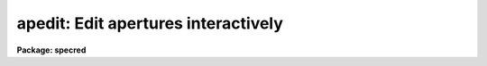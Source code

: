 .. _apedit:

apedit: Edit apertures interactively
====================================

**Package: specred**

.. raw:: html

  </tr></table><p>
  <h3>Name</h3>
  <!-- BeginSection: 'NAME' -->
  <p>
  apedit -- Edit apertures
  </p>
  <!-- EndSection:   'NAME' -->
  <h3>Usage</h3>
  <!-- BeginSection: 'USAGE' -->
  <p>
  apedit input
  </p>
  <!-- EndSection:   'USAGE' -->
  <h3>Parameters</h3>
  <!-- BeginSection: 'PARAMETERS' -->
  <dl>
  <dt><b>input</b></dt>
  <!-- Sec='PARAMETERS' Level=0 Label='input' Line='input' -->
  <dd>List of input images for which apertures are to be edited.
  </dd>
  </dl>
  <dl>
  <dt><b>apertures = <tt>""</tt></b></dt>
  <!-- Sec='PARAMETERS' Level=0 Label='apertures' Line='apertures = ""' -->
  <dd>Apertures to recenter, resize, trace, and extract.  This only applies
  to apertures read from the input or reference database.  Any new
  apertures defined with the automatic finding algorithm or interactively
  are always selected.  The syntax is a list comma separated ranges
  where a range can be a single aperture number, a hyphen separated
  range of aperture numbers, or a range with a step specified by <tt>"x&lt;step&gt;"</tt>;
  for example, <tt>"1,3-5,9-12x2"</tt>.
  </dd>
  </dl>
  <dl>
  <dt><b>references = <tt>""</tt></b></dt>
  <!-- Sec='PARAMETERS' Level=0 Label='references' Line='references = ""' -->
  <dd>List of reference images to be used to define apertures for the input
  images.  When a reference image is given it supersedes apertures
  previously defined for the input image. The list may be null, <tt>""</tt>, or
  any number of images less than or equal to the list of input images.
  If the reference image list is shorter than the input image list the
  last reference image is used for the remaining input images.
  There are three special words which may be used in place of an image
  name.  The word <tt>"last"</tt> refers to the last set of apertures written to
  the database.  The word <tt>"OLD"</tt> requires that an entry exist
  and the word <tt>"NEW"</tt> requires that the entry not exist for each input image.
  </dd>
  </dl>
  <dl>
  <dt><b>interactive = no</b></dt>
  <!-- Sec='PARAMETERS' Level=0 Label='interactive' Line='interactive = no' -->
  <dd>Run this task interactively?  If the task is not run interactively then
  all user queries are suppressed and interactive aperture editing is
  disabled.
  </dd>
  </dl>
  <dl>
  <dt><b>find = no</b></dt>
  <!-- Sec='PARAMETERS' Level=0 Label='find' Line='find = no' -->
  <dd>Find the spectra and define apertures automatically?  In order for
  spectra to be found automatically there must be no apertures for the
  input image or reference image defined in the database.
  </dd>
  </dl>
  <dl>
  <dt><b>recenter = no</b></dt>
  <!-- Sec='PARAMETERS' Level=0 Label='recenter' Line='recenter = no' -->
  <dd>Recenter the apertures?
  </dd>
  </dl>
  <dl>
  <dt><b>resize = no</b></dt>
  <!-- Sec='PARAMETERS' Level=0 Label='resize' Line='resize = no' -->
  <dd>Resize the apertures?
  </dd>
  </dl>
  <dl>
  <dt><b>edit = yes</b></dt>
  <!-- Sec='PARAMETERS' Level=0 Label='edit' Line='edit = yes' -->
  <dd>Edit the apertures?  The <i>interactive</i> parameter must also be yes.
  </dd>
  </dl>
  <dl>
  <dt><b>line = INDEF</b></dt>
  <!-- Sec='PARAMETERS' Level=0 Label='line' Line='line = INDEF' -->
  <dd>The dispersion line (line or column perpendicular to the dispersion axis) to
  be graphed.  A value of INDEF uses the middle of the image.
  </dd>
  </dl>
  <dl>
  <dt><b>nsum = 10</b></dt>
  <!-- Sec='PARAMETERS' Level=0 Label='nsum' Line='nsum = 10' -->
  <dd>Number of dispersion lines to be summed or medianed.  The lines are taken
  around the specified dispersion line.  A positive nsum selects a sum of
  lines and a negative selects a median of lines.
  </dd>
  </dl>
  <dl>
  <dt><b>width = 5.</b></dt>
  <!-- Sec='PARAMETERS' Level=0 Label='width' Line='width = 5.' -->
  <dd>Width of spectrum profiles.  This parameter is used for the profile
  centering algorithm in this and other tasks.
  </dd>
  </dl>
  <dl>
  <dt><b>radius = 5.</b></dt>
  <!-- Sec='PARAMETERS' Level=0 Label='radius' Line='radius = 5.' -->
  <dd>The profile centering error radius for the centering algorithm.
  </dd>
  </dl>
  <dl>
  <dt><b>threshold = 0.</b></dt>
  <!-- Sec='PARAMETERS' Level=0 Label='threshold' Line='threshold = 0.' -->
  <dd>Centering threshold for the centering algorithm.  The range of pixel intensities
  near the initial centering position must exceed this threshold.
  </dd>
  </dl>
  <!-- EndSection:   'PARAMETERS' -->
  <h3>Additional parameters</h3>
  <!-- BeginSection: 'ADDITIONAL PARAMETERS' -->
  <p>
  I/O parameters and the default dispersion axis are taken from the
  package parameters, the default aperture parameters are taken from the
  task <b>apdefault</b>.  Parameters for the various functions of finding,
  recentering, and resizing are taken from the parameters for the
  appropriate task.
  </p>
  <p>
  When this operation is performed from the task <b>apall</b> all parameters
  except the package parameters are included in that task.
  </p>
  <!-- EndSection:   'ADDITIONAL PARAMETERS' -->
  <h3>Cursor keys</h3>
  <!-- BeginSection: 'CURSOR KEYS' -->
  <p>
  When editing the apertures interactively the following cursor keys are
  available.
  </p>
  <pre>
  ?    Print help
  a    Toggle the ALL flag
  b an Set background fitting parameters
  c an Center aperture(s)
  d an Delete aperture(s)
  e an Extract spectra (see APSUM)
  f    Find apertures up to the requested number (see APFIND)
  g an Recenter aperture(s) (see APRECENTER)
  i  n Set aperture ID
  j  n Set aperture beam number
  l ac Set lower limit of current aperture at cursor position
  m    Define and center a new aperture on the profile near the cursor
  n    Define a new aperture centered at the cursor
  o  n Enter desired aperture number for cursor selected aperture and
       remaining apertures are reordered using apidtable and maxsep
       parameters (see APFIND for ordering algorithm)
  q    Quit
  r    Redraw the graph
  s an Shift the center(s) of the current aperture to the cursor
       position
  t ac Trace aperture positions (see APTRACE)
  u ac Set upper limit of current aperture at cursor position
  w    Window the graph using the window cursor keys
  y an Set aperture limits to intercept the data at the cursor y
       position
  z an Resize aperture(s) (see APRESIZE)
  +  c Select the next aperture (in ID) to be the current aperture
  -  c Select the previous aperture (in ID) to be the current aperture
  I    Interrupt task immediately.  Database information is not saved.
  </pre>
  <p>
  The letter a following the key indicates if all apertures are affected when
  the ALL flag is set.  The letter c indicates that the key affects the
  current aperture while the letter n indicates that the key affects the
  aperture whose center is nearest the cursor.
  </p>
  <!-- EndSection:   'CURSOR KEYS' -->
  <h3>Colon commands</h3>
  <!-- BeginSection: 'COLON COMMANDS' -->
  <pre>
  :show [file]	   Print a list of the apertures (default STDOUT)
  :parameters [file] Print current parameter values (default STDOUT)
  :read [name]       Read from database (default current image)
  :write [name]      Write to database (default current image)
  </pre>
  <p>
  The remaining colon commands are task parameters and print the current
  value if no value is given or reset the current value to that specified.
  Use :parameters to see current parameter values.
  </p>
  <pre>
  :apertures      :apidtable      :avglimits      :b_function
  :b_grow         :b_high_reject  :b_low_reject   :b_naverage
  :b_niterate     :b_order        :b_sample       :background
  :bkg            :center         :clean          :database
  :extras         :gain           :image          :line
  :llimit         :logfile        :lower          :lsigma
  :maxsep         :minsep         :npeaks         :nsubaps
  :nsum           :order          :parameters     :peak
  :plotfile       :r_grow         :radius         :read
  :readnoise      :saturation     :shift          :show
  :skybox         :t_function     :t_grow         :t_high_reject
  :t_low_reject   :t_naverage     :t_niterate     :t_nsum
  :t_order        :t_sample       :t_step         :t_width
  :threshold      :title          :ulimit         :upper
  :usigma         :weights        :width          :write
  :ylevel		:t_nlost
  </pre>
  <!-- EndSection:   'COLON COMMANDS' -->
  <h3>Description</h3>
  <!-- BeginSection: 'DESCRIPTION' -->
  <p>
  For each image in the input image list, apertures are defined and edited
  interactively.  The aperture editor is invoked when the parameters
  <i>interactive</i> and <i>edit</i> are both yes.  When this is the case
  the task will query whether to edit each image.  The responses are
  <tt>"yes"</tt>, <tt>"no"</tt>, <tt>"YES"</tt>, and <tt>"NO"</tt>, where the upper case responses suppress
  queries for all following images.
  </p>
  <p>
  When the aperture editor is entered a graph of the image lines or
  columns specified by the parameters <i>line</i> and <i>nsum</i> is
  drawn.  In the <b>apextract</b> package a dispersion line is either a
  line or column in the image at one point along the dispersion axis.
  The dispersion axis may be defined in the image header under the
  keyword DISPAXIS or by the package parameter <i>dispaxis</i>.  The
  parameter <b>nsum</b> determines how many dispersion lines surrounding
  the specified dispersion line are summed or medianed.  This improves the
  signal in the profiles of weaker spectra.  Once the graph is drawn an
  interactive cursor loop is entered.  The set of cursor keys and colon
  commands is given above and may be printed when the task is running using
  the <tt>'?'</tt> key.  The CURSOR MODE keys and graph formatting options are also
  available (see <b>cursor</b> and <b>gtools</b>).
  </p>
  <p>
  A status line, usually at the bottom of the graphics terminal,
  indicates the current aperture and shows the ALL flag, <tt>'a'</tt> key, if set.  The
  concept of the current aperture is used by several of the aperture
  editing commands.  Other commands operate on the aperture whose center
  is nearest the cursor.  It is important to know which commands operate
  on the current aperture and which operate on the nearest aperture to
  the cursor.
  </p>
  <p>
  The cursor keys and colon commands are used to define new apertures,
  delete existing apertures, modify the aperture number, beam number,
  title, center, and limits, set background fitting parameters, trace the
  positions of the spectra in the apertures, and extract aperture
  spectra.  When creating new apertures default parameters are supplied
  in two ways; if no apertures are defined then the default parameters
  are taken from the task <b>apdefault</b> while if there is a current
  aperture then a copy of its parameters are made.
  </p>
  <p>
  The keys for creating a new aperture are <tt>'m'</tt> and <tt>'n'</tt> and <tt>'f'</tt>.  The key
  <tt>'m'</tt> marks a new aperture and centers the aperture on the profile
  nearest the cursor.  The centering algorithm is described under the
  help topic <b>center1d</b> and the parameters controlling the centering are
  <i>width</i>, <i>radius</i>, and <i>threshold</i>.  The key <tt>'n'</tt> defines a
  new aperture at the position of the cursor without centering.  This is
  used if there is no spectrum profile such as when defining sky apertures
  or when defining apertures in extended profiles.  The <tt>'f'</tt> key finds new
  apertures using the algorithm described in the task <b>apfind</b>.  The
  number of apertures found in this way is limited by the parameter
  <b>nfind</b> and the number includes any previously defined
  apertures.  The new aperture number, beam number, and title are assigned using
  the aperture assignment algorithm described in <b>apfind</b>.
  </p>
  <p>
  The aperture number for the aperture <i>nearest</i> the cursor is changed
  with the <tt>'j'</tt> key and the beam number is changed with the <tt>'k'</tt> key.  The
  user is prompted for a new aperture number or beam number.  The
  aperture title may be set or changed with the :title colon command.
  </p>
  <p>
  The <tt>'o'</tt> key may be used to reorder or correct the aperture
  identifications and beam numbers.  This is useful if the aperture
  numbers become disordered due to deletions and additions or if the
  first spectrum is missing when using the automatic identification
  algorithm.  An aperture number is requested for the aperture pointed to
  by the cursor.  The remaining apertures are reordered relative to this
  aperture number.  There is a aperture number, beam number, and title
  assignment algorithm which uses information about the maximum
  separation between consecutive apertures, the direction of increasing
  aperture numbers, and an optional aperture identification table.  See
  <b>apfind</b> for a description of the algorithm.
  </p>
  <p>
  After defining a new aperture it becomes the current aperture.  The
  current aperture is indicated on the status line and the <tt>'.'</tt>, <tt>'+'</tt>, and
  <tt>'-'</tt> keys are used to select a new current aperture.
  </p>
  <p>
  Apertures are deleted with <tt>'d'</tt> key.  The aperture <i>nearest</i> the
  cursor is deleted.
  </p>
  <p>
  The aperture center may be changed with the <tt>'c'</tt>, <tt>'s'</tt>, and <tt>'g'</tt> keys and the
  <tt>":center value"</tt> colon command.  The <tt>'c'</tt> key applies the centering algorithm
  to the aperture <i>nearest</i> the colon.  The <tt>'s'</tt> key shifts the center
  of the <i>current</i> aperture to the position of the cursor.  The <tt>'g'</tt>
  applies the <b>aprecenter</b> algorithm.  The :center command sets the
  center of the <i>current</i> aperture to the value specified.  Except
  for the last option these commands may be applied to all apertures
  if the ALL flag is set.
  </p>
  <p>
  The aperture limits are defined relative to the aperture center.  The
  limits may be changed with the <tt>'l'</tt>, <tt>'u'</tt>, <tt>'y'</tt>, and <tt>'z'</tt> keys and with the
  <tt>":lower value"</tt> and <tt>":upper value"</tt> commands.  The <tt>'l'</tt> and <tt>'u'</tt> keys set
  the lower and upper limits of the <i>current</i> aperture at the position
  of the cursor.  The colon commands allow setting the limits explicitly.
  The <tt>'y'</tt> key defines both limits for the <i>nearest</i> aperture as
  points at which the y cursor position intercepts the data profile.
  This requires that the aperture include a spectrum profile and that
  the y cursor value lie below the peak of the profile.  The <tt>'z'</tt>
  key applies the <b>apresize</b> algorithm.  Except for the colon
  commands these commands may be applied to all apertures if the ALL
  flag is set.
  </p>
  <p>
  The key <tt>'b'</tt> modifies the background fitting parameters for the aperture
  <i>nearest</i> the cursor.  The default background parameters are
  specified by the task <b>apdefault</b>.  Note that even though
  background parameters are defined, background subtraction is not
  performed during extraction unless specified.
  When the <tt>'b'</tt> key is used the <b>icfit</b> graphical interface is entered
  showing the background regions and function fit for the current image
  line.  Note that the background regions are specified relative to
  the aperture center and follows changes in the aperture position.
  </p>
  <p>
  The two types of
  extraction which may be specified are to average all points within
  a set of background regions or fit a function to the points in
  the background regions.  In the first case only the background sample
  parameter is used.  In the latter case the other parameters are
  also used in conjunction with the <b>icfit</b> function fitting commands.
  See <b>apbackground</b> for more on the background parameters.
  </p>
  <p>
  Each aperture may have different background
  fitting parameters but newly defined apertures inherit the background
  fitting parameters of the last current aperture.  This will usually be
  satisfactory since the background regions are defined relative to the
  aperture center rather than in absolute coordinates.  If the ALL flag
  is set then all apertures will be given the same background
  parameters.
  </p>
  <p>
  The algorithms used in the tasks <b>apfind, aprecenter, apresize, aptrace</b>,
  and <b>apsum</b> are available from the editor with the keys <tt>'f'</tt>, <tt>'g'</tt>, <tt>'z'</tt>,
  <tt>'t'</tt>, and <tt>'e'</tt>
  respectively.  Excluding finding, if the ALL flag is not set then the
  nearest aperture
  to the cursor is used.  This allows selective recentering, resizing,
  tracing and extracting.
  If the ALL flag is set then all apertures are traced or extracted.
  When extracting the output, rootname and profile name are queried.
  </p>
  <p>
  Some general purpose keys window the graph <tt>'w'</tt> using the <b>gtools</b>
  commands, redraw the graph <tt>'r'</tt>, and quit <tt>'q'</tt>.
  </p>
  <p>
  The final cursor key is the <tt>'a'</tt> key.  The cursor keys which modify the
  apertures were defined as operating on either the aperture nearest the
  cursor or the current aperture.  The <tt>'a'</tt> key allows these keys to
  affect all the apertures simultaneously.  The <tt>'a'</tt> key sets a flag which
  is shown on the status line when it is set.  When set, the operation on
  one aperture is duplicated on the remaining apertures.  The operations
  which apply to all apertures are set background <tt>'b'</tt>, center <tt>'c'</tt>, delete
  <tt>'d'</tt>, extract <tt>'e'</tt>, recenter <tt>'g'</tt>, set lower limit <tt>'l'</tt>, shift <tt>'s'</tt>, trace
  <tt>'t'</tt>, set upper limit <tt>'u'</tt>, set limits at the y cursor <tt>'y'</tt>, and resize
  <tt>'z'</tt>.  The <tt>'b'</tt>, <tt>'l'</tt>, <tt>'s'</tt>, and <tt>'u'</tt> keys first set the background,
  aperture limits, or shift for the appropriate aperture and then are
  applied to the other apertures relative to their centers.
  </p>
  <p>
  All the parameters used in any of the operations may be examined or
  changed through colon commands.  The :parameters command lists all
  parameter values and :show lists the apertures.  The :read and :write
  are used to force an update or save the current apertures and to read
  apertures for the current image or from some other image.  The commands
  all have optional arguments.  For the commands which show information
  the argument specifies a file to which the information is to be
  written.  The default is the standard output.  The database read and
  write and the change image commands take an image name.  If an image
  name is not given for the read and write commands the
  current image name is used.  The change image command default is to
  print the current image name.  The remaining commands take a value.  If
  a value is not given then the current value is printed.
  </p>
  <p>
  The aperture editor may be selected from nearly every task using the
  <b>edit</b> parameter.
  </p>
  <!-- EndSection:   'DESCRIPTION' -->
  <h3>Examples</h3>
  <!-- BeginSection: 'EXAMPLES' -->
  <p>
  The aperture editor is a very flexible and interactive tool
  for which it is impossible illustrate all likely uses.  The following
  give some simple examples.
  </p>
  <p>
  1.  To define and edit apertures for image <tt>"n1.001"</tt>:
  </p>
  <p>
  	cl&gt; apedit n1.001
  </p>
  <p>
  2.  To define apertures for one image and then apply them to several other
  images:
  </p>
  <pre>
  	cl&gt; apedit n1.* ref=n1.001
  	Edit apertures for n1.001? (yes)
  	Edit apertures for n1.002? (yes) NO
  </pre>
  <p>
  Answer <tt>"yes"</tt> to the first query for editing n1.001.  To
  the next query (for n1.002) respond with <tt>"NO"</tt>.  The remaining
  images then will not be edited interactively.  Note that after
  defining the apertures for n1.001 they are recorded in the database
  and subsequent images will be able to use them as reference apertures.
  </p>
  <p>
  3.  Using the <tt>":image name"</tt> and <tt>":read image"</tt> colon commands and the
  <tt>'f'</tt>, <tt>'g'</tt>, <tt>'z'</tt>, <tt>'t'</tt> and <tt>'e'</tt> keys the user can perform all the functions
  available in the package without ever leaving the editor.  The <tt>'a'</tt> key
  to set the ALL flag is very useful when dealing with many spectra in a
  single image.
  </p>
  <!-- EndSection:   'EXAMPLES' -->
  <h3>Revisions</h3>
  <!-- BeginSection: 'REVISIONS' -->
  <dl>
  <dt><b>APEDIT V2.11</b></dt>
  <!-- Sec='REVISIONS' Level=0 Label='APEDIT' Line='APEDIT V2.11' -->
  <dd>The <tt>"apertures"</tt> parameter can be used to select apertures for resizing,
  recentering, tracing, and extraction.  This parameter name was previously
  used for selecting apertures in the recentering algorithm.  The new
  parameter name for this is now <tt>"aprecenter"</tt>.
  The aperture ID table information may now be contained in the
  image header under the keywords SLFIBnnn.
  </dd>
  </dl>
  <p>
  SEE ALSO
  </p>
  <pre>
  apdefault, apfind, aprecenter, apresize, aptrace, apsum, apall
  center1d, cursor, gtools, icfit
  </pre>
  
  <!-- EndSection:    'REVISIONS' -->
  
  <!-- Contents: 'NAME' 'USAGE' 'PARAMETERS' 'ADDITIONAL PARAMETERS' 'CURSOR KEYS' 'COLON COMMANDS' 'DESCRIPTION' 'EXAMPLES' 'REVISIONS'  -->
  
